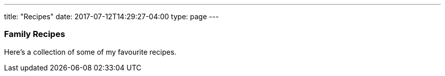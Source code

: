 ---
title: "Recipes"
date: 2017-07-12T14:29:27-04:00
type: page
---

=== Family Recipes

Here's a collection of some of my favourite recipes.
